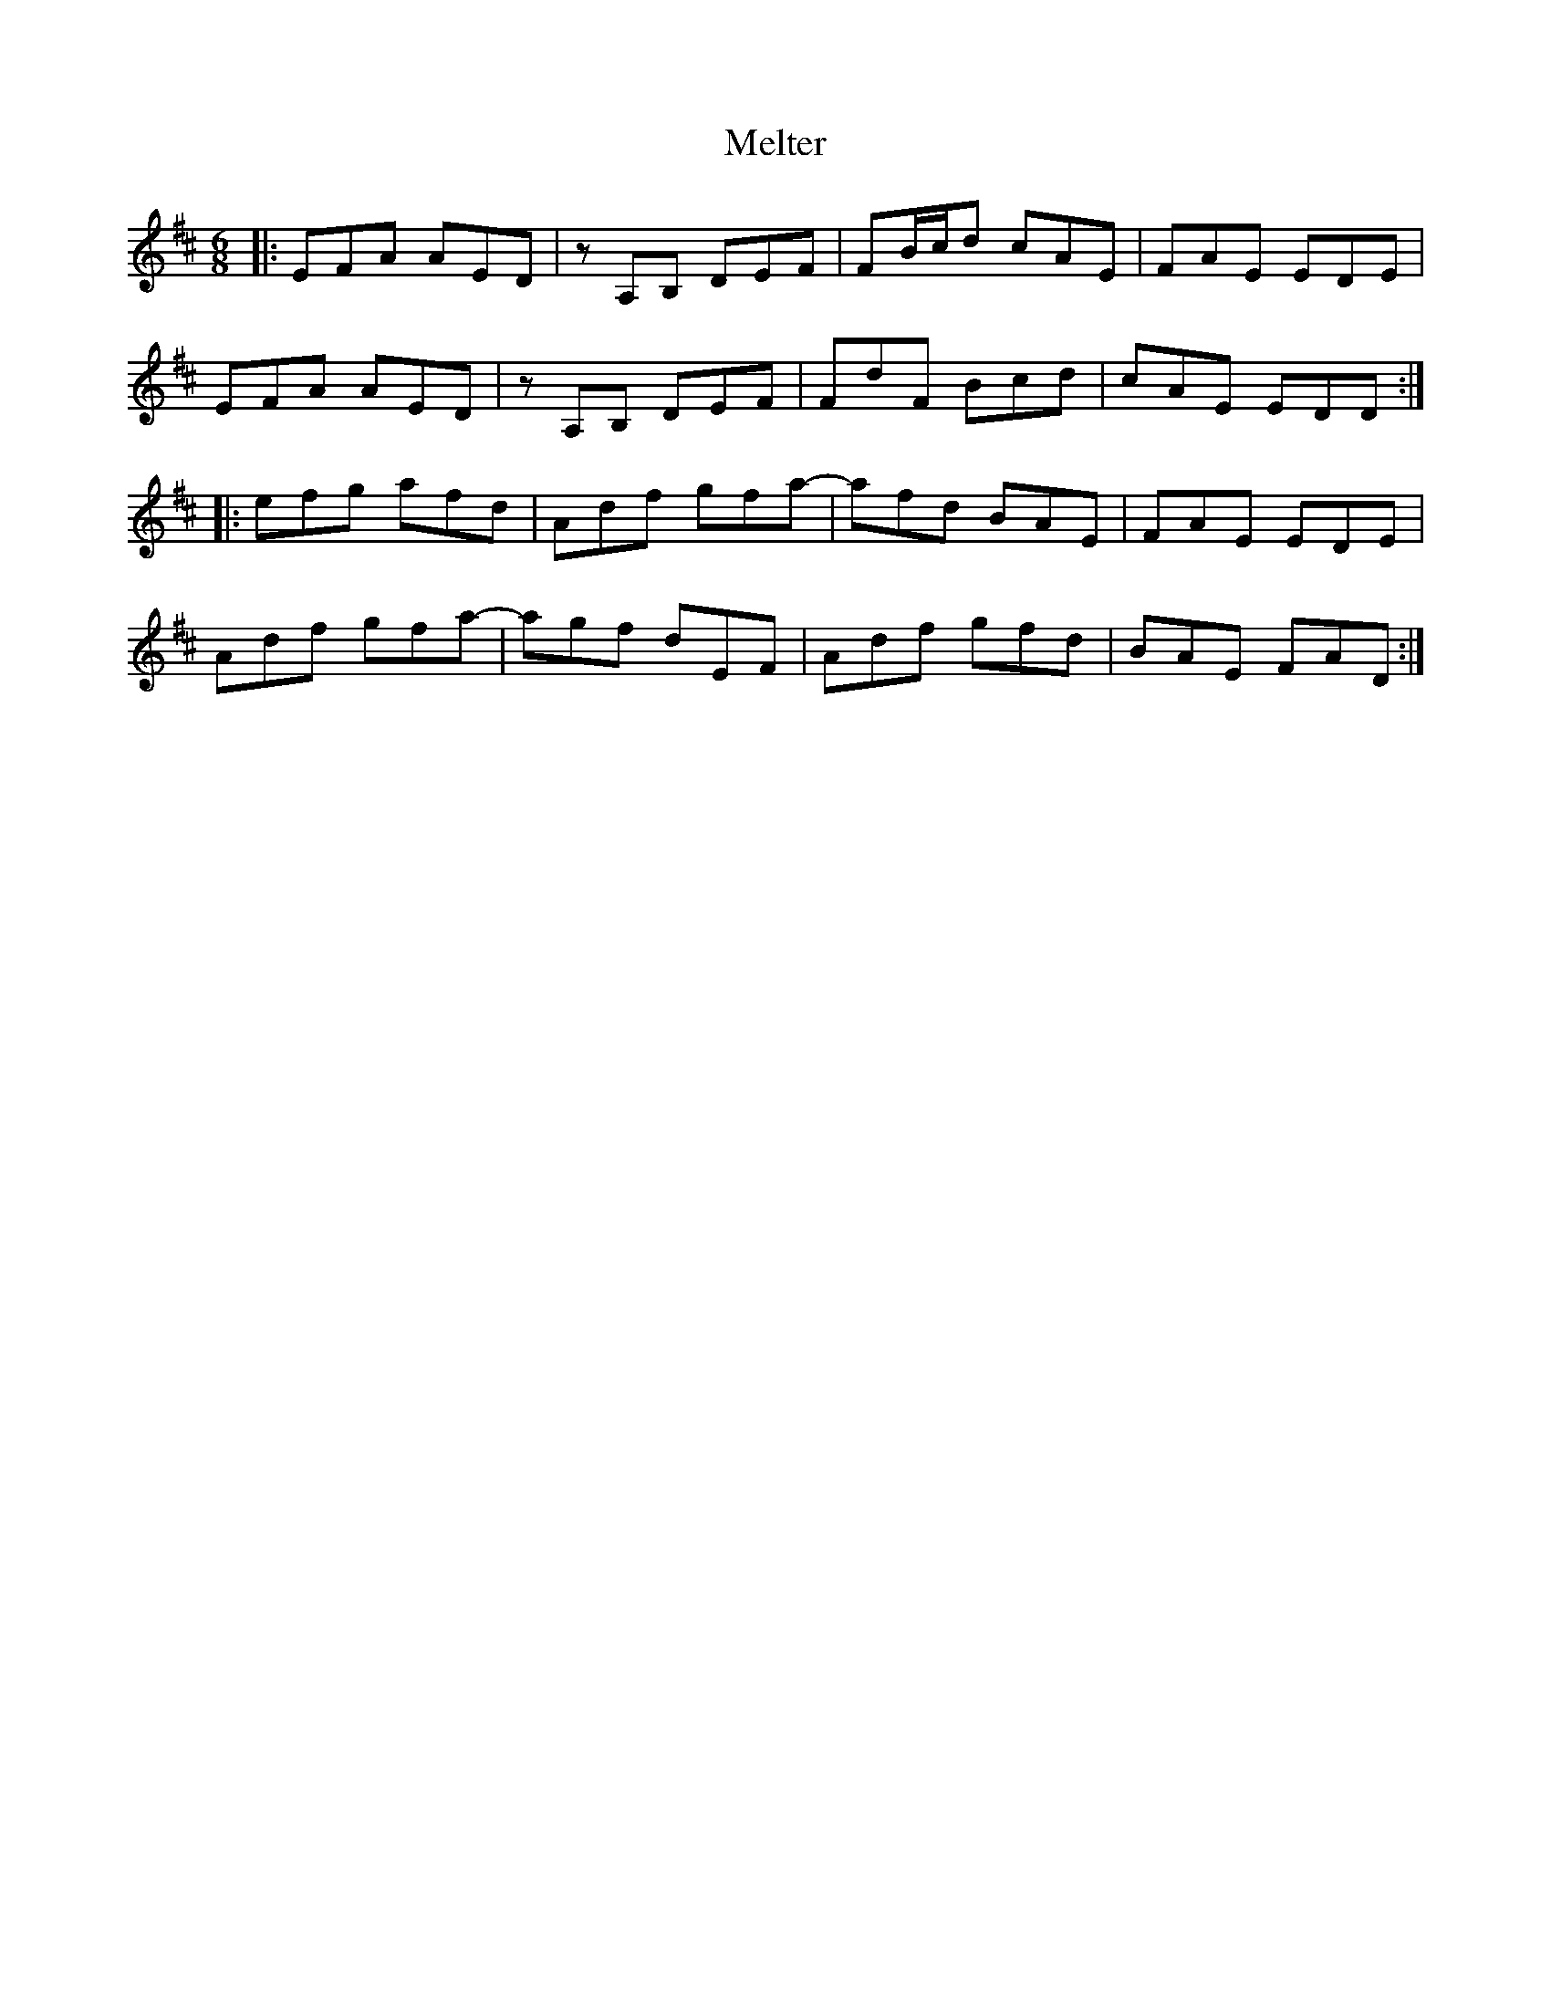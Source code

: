 X: 26281
T: Melter
R: jig
M: 6/8
K: Dmajor
|:EFA AED|z A,B, DEF|FB/c/d cAE|FAE EDE|
EFA AED|z A,B, DEF|FdF Bcd|cAE EDD:|
|:efg afd|Adf gfa-|afd BAE|FAE EDE|
Adf gfa-|agf dEF|Adf gfd|BAE FAD:|

